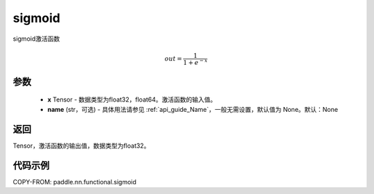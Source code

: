 .. _cn_api_fluid_layers_sigmoid:

sigmoid
-------------------------------

.. py:function:: paddle.nn.functional.sigmoid(x, name=None)




sigmoid激活函数

.. math::
    out = \frac{1}{1 + e^{-x}}


参数
:::::::::

    - **x** Tensor - 数据类型为float32，float64。激活函数的输入值。
    - **name** (str，可选) - 具体用法请参见 :ref:`api_guide_Name`，一般无需设置，默认值为 None。默认：None

返回
:::::::::
Tensor，激活函数的输出值，数据类型为float32。

代码示例
:::::::::

COPY-FROM: paddle.nn.functional.sigmoid
